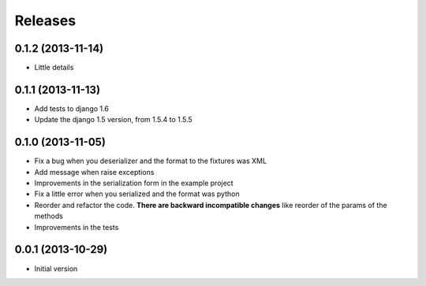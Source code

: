 Releases
========

0.1.2 (2013-11-14)
------------------

* Little details

0.1.1 (2013-11-13)
------------------

* Add tests to django 1.6
* Update the django 1.5 version, from 1.5.4 to 1.5.5

0.1.0 (2013-11-05)
------------------

* Fix a bug when you deserializer and the format to the fixtures was XML
* Add message when raise exceptions
* Improvements in the serialization form in the example project
* Fix a little error when you serialized and the format was python
* Reorder and refactor the code. **There are backward incompatible changes** like reorder of the params of the methods
* Improvements in the tests



0.0.1 (2013-10-29)
------------------

* Initial version
